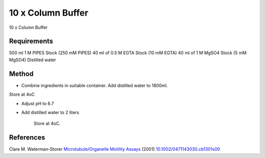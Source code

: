 10 x Column Buffer
========================================================================================================

.. sectionauthor:: Martin Fitzpatrick <martin.fitzpatrick@gmail.com>
.. tags:: buffer,pipes,egta,media-solutions

10 x Column Buffer






Requirements
------------
500 ml 1 M PIPES Stock (250 mM PIPES)
40 ml of 0.5 M EGTA Stock (10 mM EGTA)
40 ml of 1 M MgSO4 Stock (5 mM MgSO4) 
Distilled water


Method
------

- Combine ingredients in suitable container. Add distilled water to 1800ml.
Store at 4oC

- Adjust pH to 6.7

- Add distilled water to 2 liters

    Store at 4oC.




References
----------


Clare M. Waterman-Storer `Microtubule/Organelle Motility Assays <http://dx.doi.org/10.1002/0471143030.cb1301s00>`__  (2001)
`10.1002/0471143030.cb1301s00 <http://dx.doi.org/10.1002/0471143030.cb1301s00>`__





